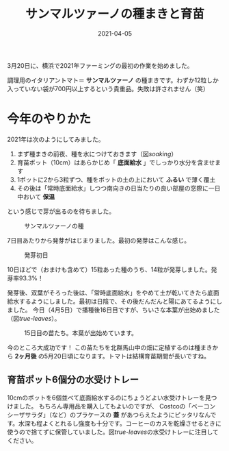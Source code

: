 #+title: サンマルツァーノの種まきと育苗
#+date: 2021-04-05
#+link: file file+sys:../static/

#+hugo_base_dir: ~/peace-blog/bingo/
#+hugo_section: posts
#+hugo_tags: farming
#+hugo_categories: comp

#+hugo_custom_front_matter: :toc 2
#+draft: false

3月20日に、横浜で2021年ファーミングの最初の作業を始めました。

調理用のイタリアントマト＝ *サンマルツァーノ* の種まきです。わずか12粒しか入っていない袋が700円以上するという貴重品。失敗は許されません（笑）

* 今年のやりかた
2021年は次のようにしてみました。
1. まず種まきの前夜、種を水につけておきます（図[[soaking]]）
2. 育苗ポット（10cm）はあらかじめ「 *底面給水* 」でしっかり水分を含ませます
3. 1ポットに2から3粒ずつ、種をポットの土の上において *ふるい* で薄く覆土
4. その後は「常時底面給水」しつつ南向きの日当たりの良い部屋の窓際に一日中おいて *保温*
という感じで芽が出るのを待ちました。
#+caption: サンマルツァーノの種
#+name: soaking
#+attr_html: :width 60%
[[file:SanMarzano-seeds.jpg]]

7日目あたりから発芽がはじまりました。最初の発芽はこんな感じ。
#+caption: 発芽初日
#+name: first-sprout
#+attr_html: :width 60%
[[file:SanMarzano-sprouting.jpg]]

10日ほどで（おまけも含めて）15粒あった種のうち、14粒が発芽しました。発芽率93.3%！

発芽後、双葉がそろった後は、「常時底面給水」をやめて土が乾いてきたら底面給水するようにしました。最初は日陰で、その後だんだんと陽にあてるようにしました。
今日（4月5日）で播種後16日目ですが、ちいさな本葉が出始めました（図[[true-leaves]]）。
#+caption: 15日目の苗たち。本葉が出始めています。
#+name: true-leaves
#+attr_html: :width 60%
[[file:SanMarz20210405.jpg]]

今のところ大成功です！
この苗たちを北群馬山中の畑に定植するのは種まきから *2ヶ月後* の5月20日頃になります。トマトは結構育苗期間が長いですね。

** 育苗ポット6個分の水受けトレー
10cmのポットを6個並べて底面給水するのにちょうどよい水受けトレーを見つけました。
もちろん専用品を購入してもよいのですが、
Costcoの「ベーコン シーザサラダ」（など）のプラケースの *蓋* があつらえたようにピッタリなんです。水深も程よくとれるし強度も十分です。コーヒーのカスを乾燥させるときに使うので捨てずに保管していました。図[[true-leaves]]の水受けトレーに注目してください。

# Local Variables:
# eval: (org-hugo-auto-export-mode)
# End:
